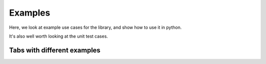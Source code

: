 .. _examples:

========
Examples
========

Here, we look at example use cases for the library, and show how to use it in python.

It's also well worth looking at the unit test cases.

.. _example_tabs:

Tabs with different examples
============================

.. tabs::

   .. group-tab:: Scenario

      You need to provide stuff

   .. group-tab:: Tab2

      We need tabs!

      .. code-block:: py

         {
             "thats": "right",
             "code": "goes in tabs too",
         }
